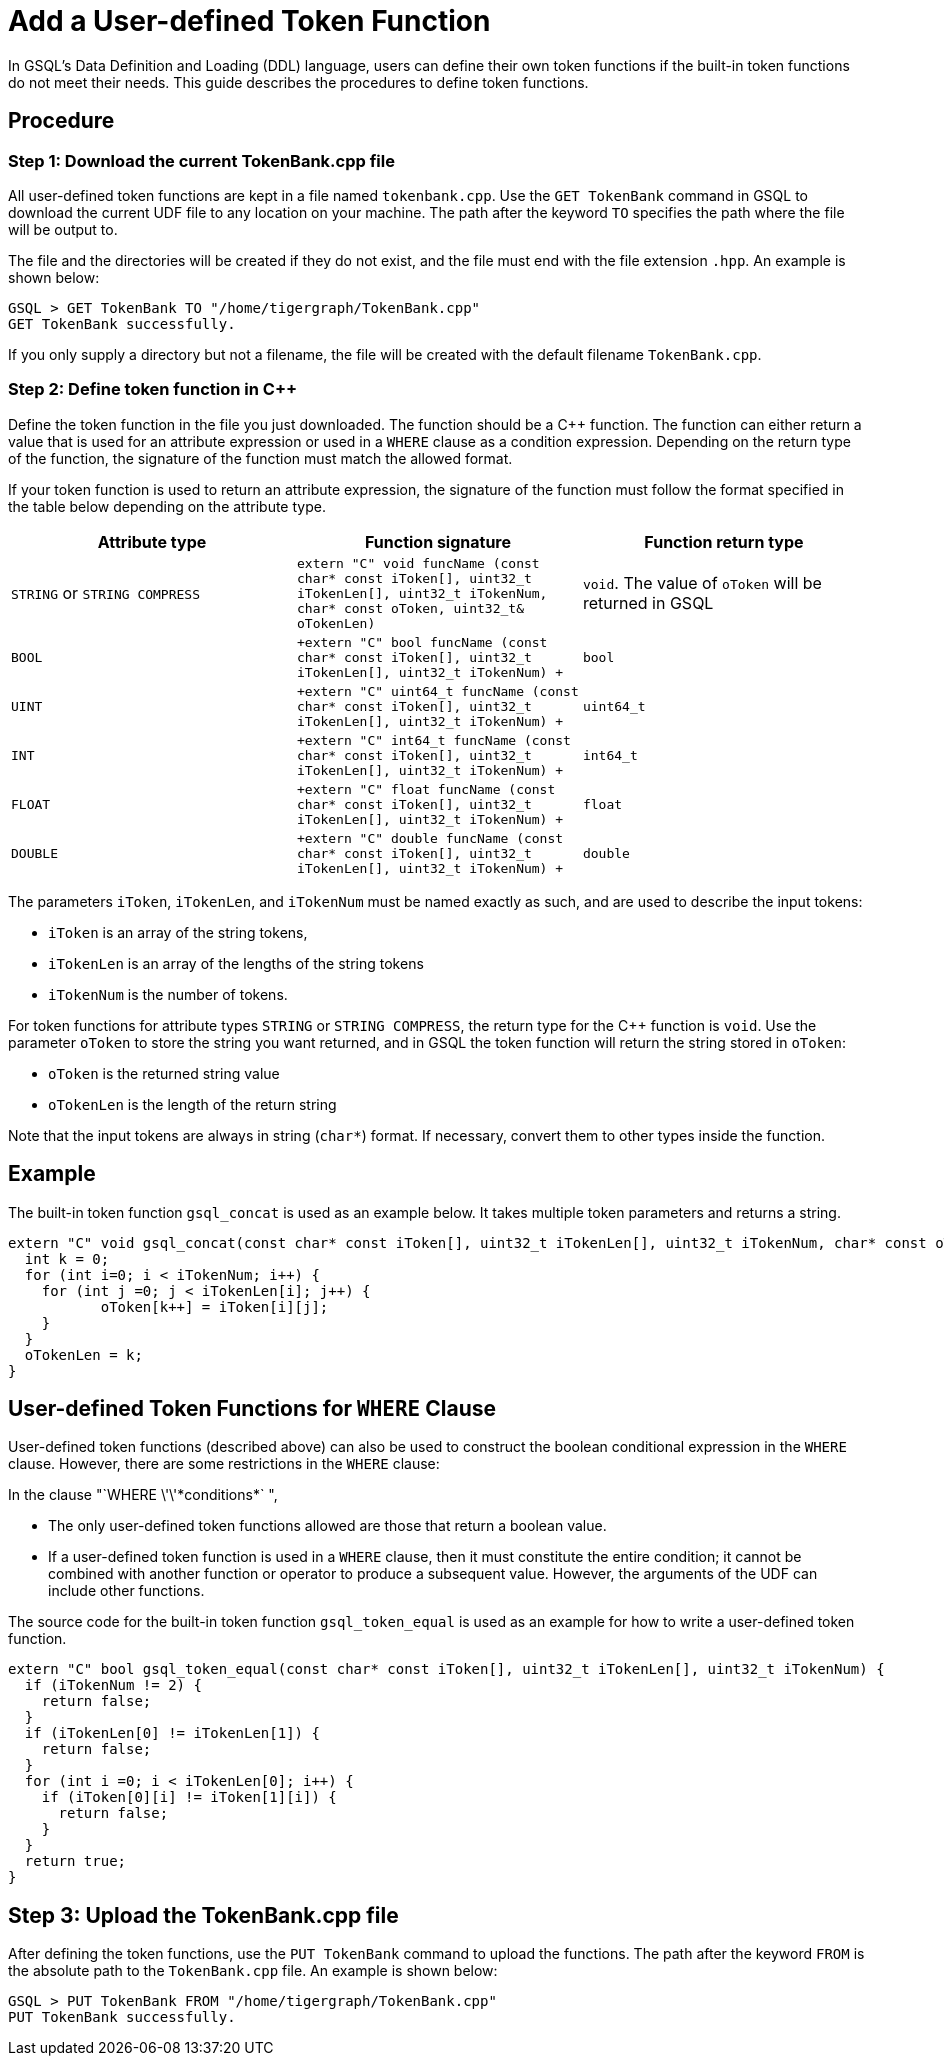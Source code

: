 = Add a User-defined Token Function

In GSQL's Data Definition and Loading (DDL) language, users can define
their own token functions if the built-in token functions do not meet
their needs. This guide describes the procedures to define token
functions.

== Procedure

[[step-1-download-the-current-tokenbankcpp-file]]
=== Step 1: Download the current TokenBank.cpp file

All user-defined token functions are kept in a file named
`+tokenbank.cpp+`. Use the `+GET TokenBank+` command in GSQL to download
the current UDF file to any location on your machine. The path after the
keyword `+TO+` specifies the path where the file will be output to.

The file and the directories will be created if they do not exist, and
the file must end with the file extension `+.hpp+`. An example is shown
below:

....
GSQL > GET TokenBank TO "/home/tigergraph/TokenBank.cpp"
GET TokenBank successfully.
....

If you only supply a directory but not a filename, the file will be
created with the default filename `+TokenBank.cpp+`.

=== Step 2: Define token function in C++

Define the token function in the file you just downloaded. The function
should be a C++ function. The function can either return a value that is
used for an attribute expression or used in a `+WHERE+` clause as a
condition expression. Depending on the return type of the function, the
signature of the function must match the allowed format.

If your token function is used to return an attribute expression, the
signature of the function must follow the format specified in the table
below depending on the attribute type.

[cols=",,",options="header",]
|===
|Attribute type |Function signature |Function return type
|`+STRING+` or `+STRING COMPRESS+`
|`+extern "C" void funcName (const char* const iToken[], uint32_t iTokenLen[], uint32_t iTokenNum,  char* const oToken, uint32_t& oTokenLen)+`
|`+void+`. The value of `+oToken+` will be returned in GSQL

|`+BOOL+`
|`+extern "C" bool funcName (const char* const iToken[], uint32_t iTokenLen[], uint32_t iTokenNum) +`
|`+bool+`

|`+UINT+`
|`+extern "C" uint64_t funcName (const char* const iToken[], uint32_t iTokenLen[], uint32_t iTokenNum) +`
|`+uint64_t+`

|`+INT+`
|`+extern "C" int64_t funcName (const char* const iToken[], uint32_t iTokenLen[], uint32_t iTokenNum) +`
|`+int64_t+`

|`+FLOAT+`
|`+extern "C" float funcName (const char* const iToken[], uint32_t iTokenLen[], uint32_t iTokenNum) +`
|`+float+`

|`+DOUBLE+`
|`+extern "C" double funcName (const char* const iToken[], uint32_t iTokenLen[], uint32_t iTokenNum) +`
|`+double+`
|===

The parameters `+iToken+`, `+iTokenLen+`, and `+iTokenNum+` must be
named exactly as such, and are used to describe the input tokens:

* `+iToken+` is an array of the string tokens,
* `+iTokenLen+` is an array of the lengths of the string tokens
* `+iTokenNum+` is the number of tokens.

For token functions for attribute types `+STRING+` or
`+STRING COMPRESS+`, the return type for the C++ function is `+void+`.
Use the parameter `+oToken+` to store the string you want returned, and
in GSQL the token function will return the string stored in `+oToken+`:

* `+oToken+` is the returned string value
* `+oTokenLen+` is the length of the return string

Note that the input tokens are always in string (`+char*+`) format. If
necessary, convert them to other types inside the function.

== Example

The built-in token function `+gsql_concat+` is used as an example below.
It takes multiple token parameters and returns a string.

....
extern "C" void gsql_concat(const char* const iToken[], uint32_t iTokenLen[], uint32_t iTokenNum, char* const oToken, uint32_t& oTokenLen) {
  int k = 0;
  for (int i=0; i < iTokenNum; i++) {
    for (int j =0; j < iTokenLen[i]; j++) {
           oToken[k++] = iToken[i][j];
    }
  }
  oTokenLen = k;
}
....

== User-defined Token Functions for `+WHERE+` Clause

User-defined token functions (described above) can also be used to
construct the boolean conditional expression in the `+WHERE+` clause.
However, there are some restrictions in the `+WHERE+` clause:

In the clause "`+WHERE \'\'*conditions*+` ",

* The only user-defined token functions allowed are those that return a
boolean value.
* If a user-defined token function is used in a `+WHERE+` clause, then
it must constitute the entire condition; it cannot be combined with
another function or operator to produce a subsequent value. However, the
arguments of the UDF can include other functions.

The source code for the built-in token function `+gsql_token_equal+` is
used as an example for how to write a user-defined token function.

....
extern "C" bool gsql_token_equal(const char* const iToken[], uint32_t iTokenLen[], uint32_t iTokenNum) {
  if (iTokenNum != 2) {
    return false;
  }
  if (iTokenLen[0] != iTokenLen[1]) {
    return false;
  }
  for (int i =0; i < iTokenLen[0]; i++) {
    if (iToken[0][i] != iToken[1][i]) {
      return false;
    }
  }
  return true;
}
....

[[step-3-upload-the-tokenbankcpp-file]]
== Step 3: Upload the TokenBank.cpp file

After defining the token functions, use the `+PUT TokenBank+` command to
upload the functions. The path after the keyword `+FROM+` is the
absolute path to the `+TokenBank.cpp+` file. An example is shown below:

....
GSQL > PUT TokenBank FROM "/home/tigergraph/TokenBank.cpp"
PUT TokenBank successfully.
....